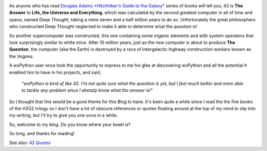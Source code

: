 .. title: About 42
.. date: 2007-09-16 16:00
.. author: Robin
.. slug: about-42

.. image:: /images/2007/09/42.png
   :alt: 42

As anyone who has read `Douglas Adams <http://en.wikipedia.org/wiki/Douglas_adams>`_ 
`*Hitchhiker's Guide to the Galaxy* <http://en.wikipedia.org/wiki/The_Hitchhiker%27s_Guide_to_the_Galaxy>`_
series of books will tell you, 42 is **The Answer** to **Life, the
Universe and Everything**, which was calculated by the second greatest
computer in all of time and space, named *Deep Thought*, taking a mere
seven and a half million years to do so. Unfortunately the great
philosophers who constructed Deep Thought neglected to make it able to
determine what the *question* is!

So another supercomputer was constructed, this one containing some
organic elements and with system operators that look surprisingly
similar to white mice. After 10 million years, just as the new computer
is about to produce **The Question**, the computer (aka the Earth) is
destroyed by a race of intergalactic highway construction workers known
as the Vogons.

A wxPython user once took the opportunity to express to me his glee at
discovering wxPython and all the potential it enabled him to have in his
projects, and said, 

	*"wxPython is kind of like 42. I'm not quite sure what the question is
	yet, but I feel much better and more able to tackle any problem since I
	already know what the answer is!"*

So I thought that
this would be a good theme for this Blog to have. It's been quite a
while since I read the the five books of the H2G2 trilogy so I don't
have a lot of obscure references or quotes floating around at the top of
my mind to slip into my writing, but I'll try to give you one once in a
while.

So, welcome to my blog. Do you know where your towel is?

.. image:: /images/2007/09/towelday_towel.jpg
   :alt: Towel Day

So long, and thanks for reading!

See also: `42 Quotes <42-quotes.html>`_


